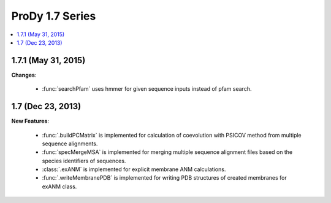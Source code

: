 ProDy 1.7 Series
===============================================================================

.. contents::
   :local:


1.7.1 (May 31, 2015)
-------------------------------------------------------------------------------


**Changes**:

  * :func:`searchPfam` uses hmmer for given sequence inputs instead of pfam search.


1.7 (Dec 23, 2013)
-------------------------------------------------------------------------------


**New Features**:

  * :func:`.buildPCMatrix` is implemented for calculation of coevolution with PSICOV 
    method from multiple sequence alignments.

  * :func:`specMergeMSA` is implemented for merging multiple sequence alignment files
    based on the species identifiers of sequences. 

  * :class:`.exANM` is implemented for explicit membrane ANM calculations.

  * :func:`.writeMembranePDB` is implemented for writing PDB structures of created membranes for exANM class. 


